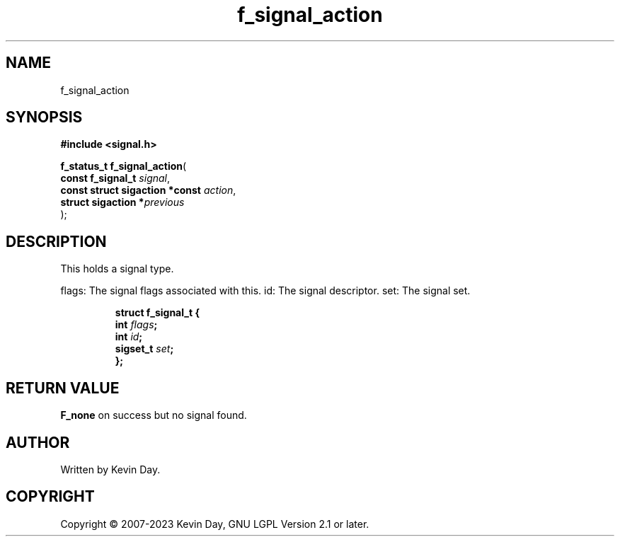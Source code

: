 .TH f_signal_action "3" "July 2023" "FLL - Featureless Linux Library 0.6.6" "Library Functions"
.SH "NAME"
f_signal_action
.SH SYNOPSIS
.nf
.B #include <signal.h>
.sp
\fBf_status_t f_signal_action\fP(
    \fBconst f_signal_t              \fP\fIsignal\fP,
    \fBconst struct sigaction *const \fP\fIaction\fP,
    \fBstruct sigaction             *\fP\fIprevious\fP
);
.fi
.SH DESCRIPTION
.PP
This holds a signal type.
.PP
flags: The signal flags associated with this. id: The signal descriptor. set: The signal set.
.sp
.RS
.nf
\fB
struct f_signal_t {
  int      \fIflags\fP;
  int      \fIid\fP;
  sigset_t \fIset\fP;
};
\fP
.fi
.RE
.SH RETURN VALUE
.PP
\fBF_none\fP on success but no signal found.
.SH AUTHOR
Written by Kevin Day.
.SH COPYRIGHT
.PP
Copyright \(co 2007-2023 Kevin Day, GNU LGPL Version 2.1 or later.
